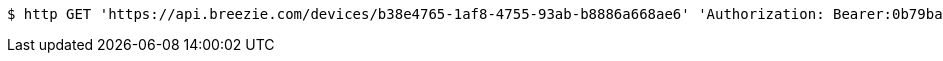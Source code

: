 [source,bash]
----
$ http GET 'https://api.breezie.com/devices/b38e4765-1af8-4755-93ab-b8886a668ae6' 'Authorization: Bearer:0b79bab50daca910b000d4f1a2b675d604257e42'
----